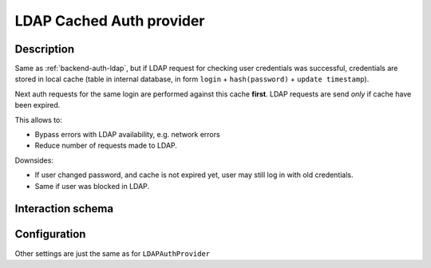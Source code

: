 .. _backend-auth-ldap-cached:

LDAP Cached Auth provider
=========================

Description
-----------

Same as :ref:`backend-auth-ldap`, but if LDAP request for checking user credentials was successful,
credentials are stored in local cache (table in internal database, in form ``login`` + ``hash(password)`` + ``update timestamp``).

Next auth requests for the same login are performed against this cache **first**. LDAP requests are send *only* if cache have been expired.

This allows to:

* Bypass errors with LDAP availability, e.g. network errors
* Reduce number of requests made to LDAP.

Downsides:

* If user changed password, and cache is not expired yet, user may still log in with old credentials.
* Same if user was blocked in LDAP.
Interaction schema
------------------

.. dropdown:: Interaction schema

    .. plantuml::

        @startuml
            title CachedLDAPAuthProvider
            participant "Client"
            participant "Backend"
            participant "LDAP"

            == POST v1/auth/token ==

            activate "Client"
            alt First time auth | Empty cache | Cache expired
                "Client" -> "Backend" ++ : login + password
                "Backend" --> "Backend" : Search for credentials cache by login
                "Backend" --> "Backend" : No items found or item expired, using LDAP
                "Backend" --> "Backend" : DN = bind_dn_template(login)
                "Backend" -> "LDAP" ++ : Call bind(DN, password)
                "LDAP" --[#green]> "Backend" -- : Successful
                "Backend" --> "Backend" : Check user in internal backend database,\nusername = login
                "Backend" -> "Backend" : Create user if not exist
                "Backend" -> "Backend" : Save credentials to cache
                "Backend" -[#green]> "Client" -- : Generate and return access_token

            else Using cache, LDAP is totally ignored
                "Client" -> "Backend" ++ : login + password
                "Backend" --> "Backend" : Search for credentials cache by login
                "Backend" --> "Backend" : Found credentials, check for expiration
                "Backend" --> "Backend" : Not expired, validate password is matching hash
                "Backend" --> "Backend" : Password match, not calling LDAP
                "Backend" --> "Backend" : Check user in internal backend database
                "Backend" -> "Backend" : Create user if not exist
                "Backend" -[#green]> "Client" -- : Generate and return access_token

            else Password mismatch with cache, LDAP is totally ignored
                "Client" -> "Backend" ++ : login + password
                "Backend" --> "Backend" : Search for credentials cache by login
                "Backend" --> "Backend" : Found credentials, check for expiration
                "Backend" --> "Backend" : Not expired, validate password is matching hash
                "Backend" --> "Backend" : Password do not match local cache
                "Backend" x-[#red]> "Client" -- : 401 Unauthorized

            else No cache or cache expired, LDAP is unavailable
                "Client" -> "Backend" ++ : login + password
                "Backend" --> "Backend" : Search for credentials cache by login
                "Backend" --> "Backend" : No items found or item expired, using LDAP
                "Backend" --> "Backend" : DN = bind_dn_template(login)
                "Backend" -[#red]>x "LDAP" : Call bind(DN, password)
                "Backend" x-[#red]> "Client" -- : 503 Service unavailable

            else
                note right of "Client" : Other cases are same as for LDAPAuthProvider,\nlike lookup, blocked/deleted users
            end

            == GET v1/namespaces ==

            alt Successful case
                "Client" -> "Backend" ++ : access_token
                "Backend" --> "Backend" : Validate token
                "Backend" --> "Backend" : Check user in internal backend database
                "Backend" -> "Backend" : Get data
                "Backend" -[#green]> "Client" -- : Return data

            else Token is expired
                "Client" -> "Backend" ++ : access_token
                "Backend" --> "Backend" : Validate token
                "Backend" x-[#red]> "Client" -- : 401 Unauthorized

            else User is blocked
                "Client" -> "Backend" ++ : access_token
                "Backend" --> "Backend" : Validate token
                "Backend" --> "Backend" : Check user in internal backend database
                "Backend" x-[#red]> "Client" -- : 401 Unauthorized

            else User is deleted
                "Client" -> "Backend" ++ : access_token
                "Backend" --> "Backend" : Validate token
                "Backend" --> "Backend" : Check user in internal backend database
                "Backend" x-[#red]> "Client" -- : 404 Not found
            end

            deactivate "Client"
        @enduml

Configuration
-------------

Other settings are just the same as for ``LDAPAuthProvider``

.. autopydantic_model:: horizon.backend.settings.auth.cached_ldap.CachedLDAPAuthProviderSettings
    :inherited-members: BaseModel

.. autopydantic_model:: horizon.backend.settings.auth.cached_ldap.LDAPCacheSettings
.. autopydantic_model:: horizon.backend.settings.auth.cached_ldap.LDAPCachePasswordHashSettings
